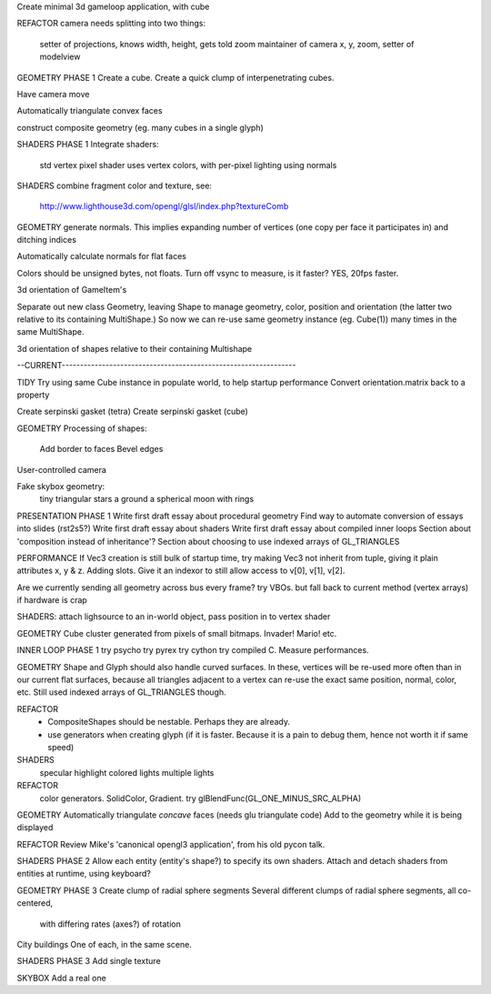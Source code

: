 Create minimal 3d gameloop application, with cube

REFACTOR
camera needs splitting into two things:
    setter of projections, knows width, height, gets told zoom
    maintainer of camera x, y, zoom, setter of modelview

GEOMETRY PHASE 1
Create a cube.
Create a quick clump of interpenetrating cubes.

Have camera move

Automatically triangulate convex faces

construct composite geometry (eg. many cubes in a single glyph)

SHADERS PHASE 1
Integrate shaders:
    std vertex
    pixel shader uses vertex colors, with per-pixel lighting using normals

SHADERS
combine fragment color and texture, see:
    http://www.lighthouse3d.com/opengl/glsl/index.php?textureComb

GEOMETRY
generate normals. This implies expanding number of vertices (one copy per
face it participates in) and ditching indices

Automatically calculate normals for flat faces

Colors should be unsigned bytes, not floats.
Turn off vsync to measure, is it faster?
YES, 20fps faster.

3d orientation of GameItem's

Separate out new class Geometry, leaving Shape to manage geometry, color,
position and orientation (the latter two relative to its containing
MultiShape.) So now we can re-use same geometry instance (eg. Cube(1)) many
times in the same MultiShape.

3d orientation of shapes relative to their containing Multishape

--CURRENT----------------------------------------------------------------

TIDY
Try using same Cube instance in populate world, to help startup performance
Convert orientation.matrix back to a property

Create serpinski gasket (tetra)
Create serpinski gasket (cube)

GEOMETRY
Processing of shapes:
    Add border to faces
    Bevel edges

User-controlled camera

Fake skybox geometry:
    tiny triangular stars
    a ground
    a spherical moon with rings

PRESENTATION PHASE 1
Write first draft essay about procedural geometry
Find way to automate conversion of essays into slides (rst2s5?)
Write first draft essay about shaders
Write first draft essay about compiled inner loops
Section about 'composition instead of inheritance'?
Section about choosing to use indexed arrays of GL_TRIANGLES

PERFORMANCE
If Vec3 creation is still bulk of startup time, try making Vec3 not inherit
from tuple, giving it plain attributes x, y & z. Adding slots. Give it an
indexor to still allow access to v[0], v[1], v[2].

Are we currently sending all geometry across bus every frame?
try VBOs. but fall back to current method (vertex arrays) if hardware is crap

SHADERS:
attach lighsource to an in-world object, pass position in to vertex shader

GEOMETRY
Cube cluster generated from pixels of small bitmaps. Invader! Mario! etc.

INNER LOOP PHASE 1
try psycho
try pyrex
try cython
try compiled C.
Measure performances.

GEOMETRY
Shape and Glyph should also handle curved surfaces. In these, vertices
will be re-used more often than in our current flat surfaces, because
all triangles adjacent to a vertex can re-use the exact same position,
normal, color, etc. Still used indexed arrays of GL_TRIANGLES though.

REFACTOR
  * CompositeShapes should be nestable. Perhaps they are already.
  * use generators when creating glyph (if it is faster. Because it is a pain
    to debug them, hence not worth it if same speed)

SHADERS
    specular highlight
    colored lights
    multiple lights

REFACTOR
    color generators. SolidColor, Gradient.
    try glBlendFunc(GL_ONE_MINUS_SRC_ALPHA)

GEOMETRY
Automatically triangulate *concave* faces (needs glu triangulate code)
Add to the geometry while it is being displayed

REFACTOR
Review Mike's 'canonical opengl3 application', from his old pycon talk.

SHADERS PHASE 2
Allow each entity (entity's shape?) to specify its own shaders.
Attach and detach shaders from entities at runtime, using keyboard?

GEOMETRY PHASE 3
Create clump of radial sphere segments
Several different clumps of radial sphere segments, all co-centered,
    with differing rates (axes?) of rotation
City buildings
One of each, in the same scene.

SHADERS PHASE 3
Add single texture

SKYBOX
Add a real one

